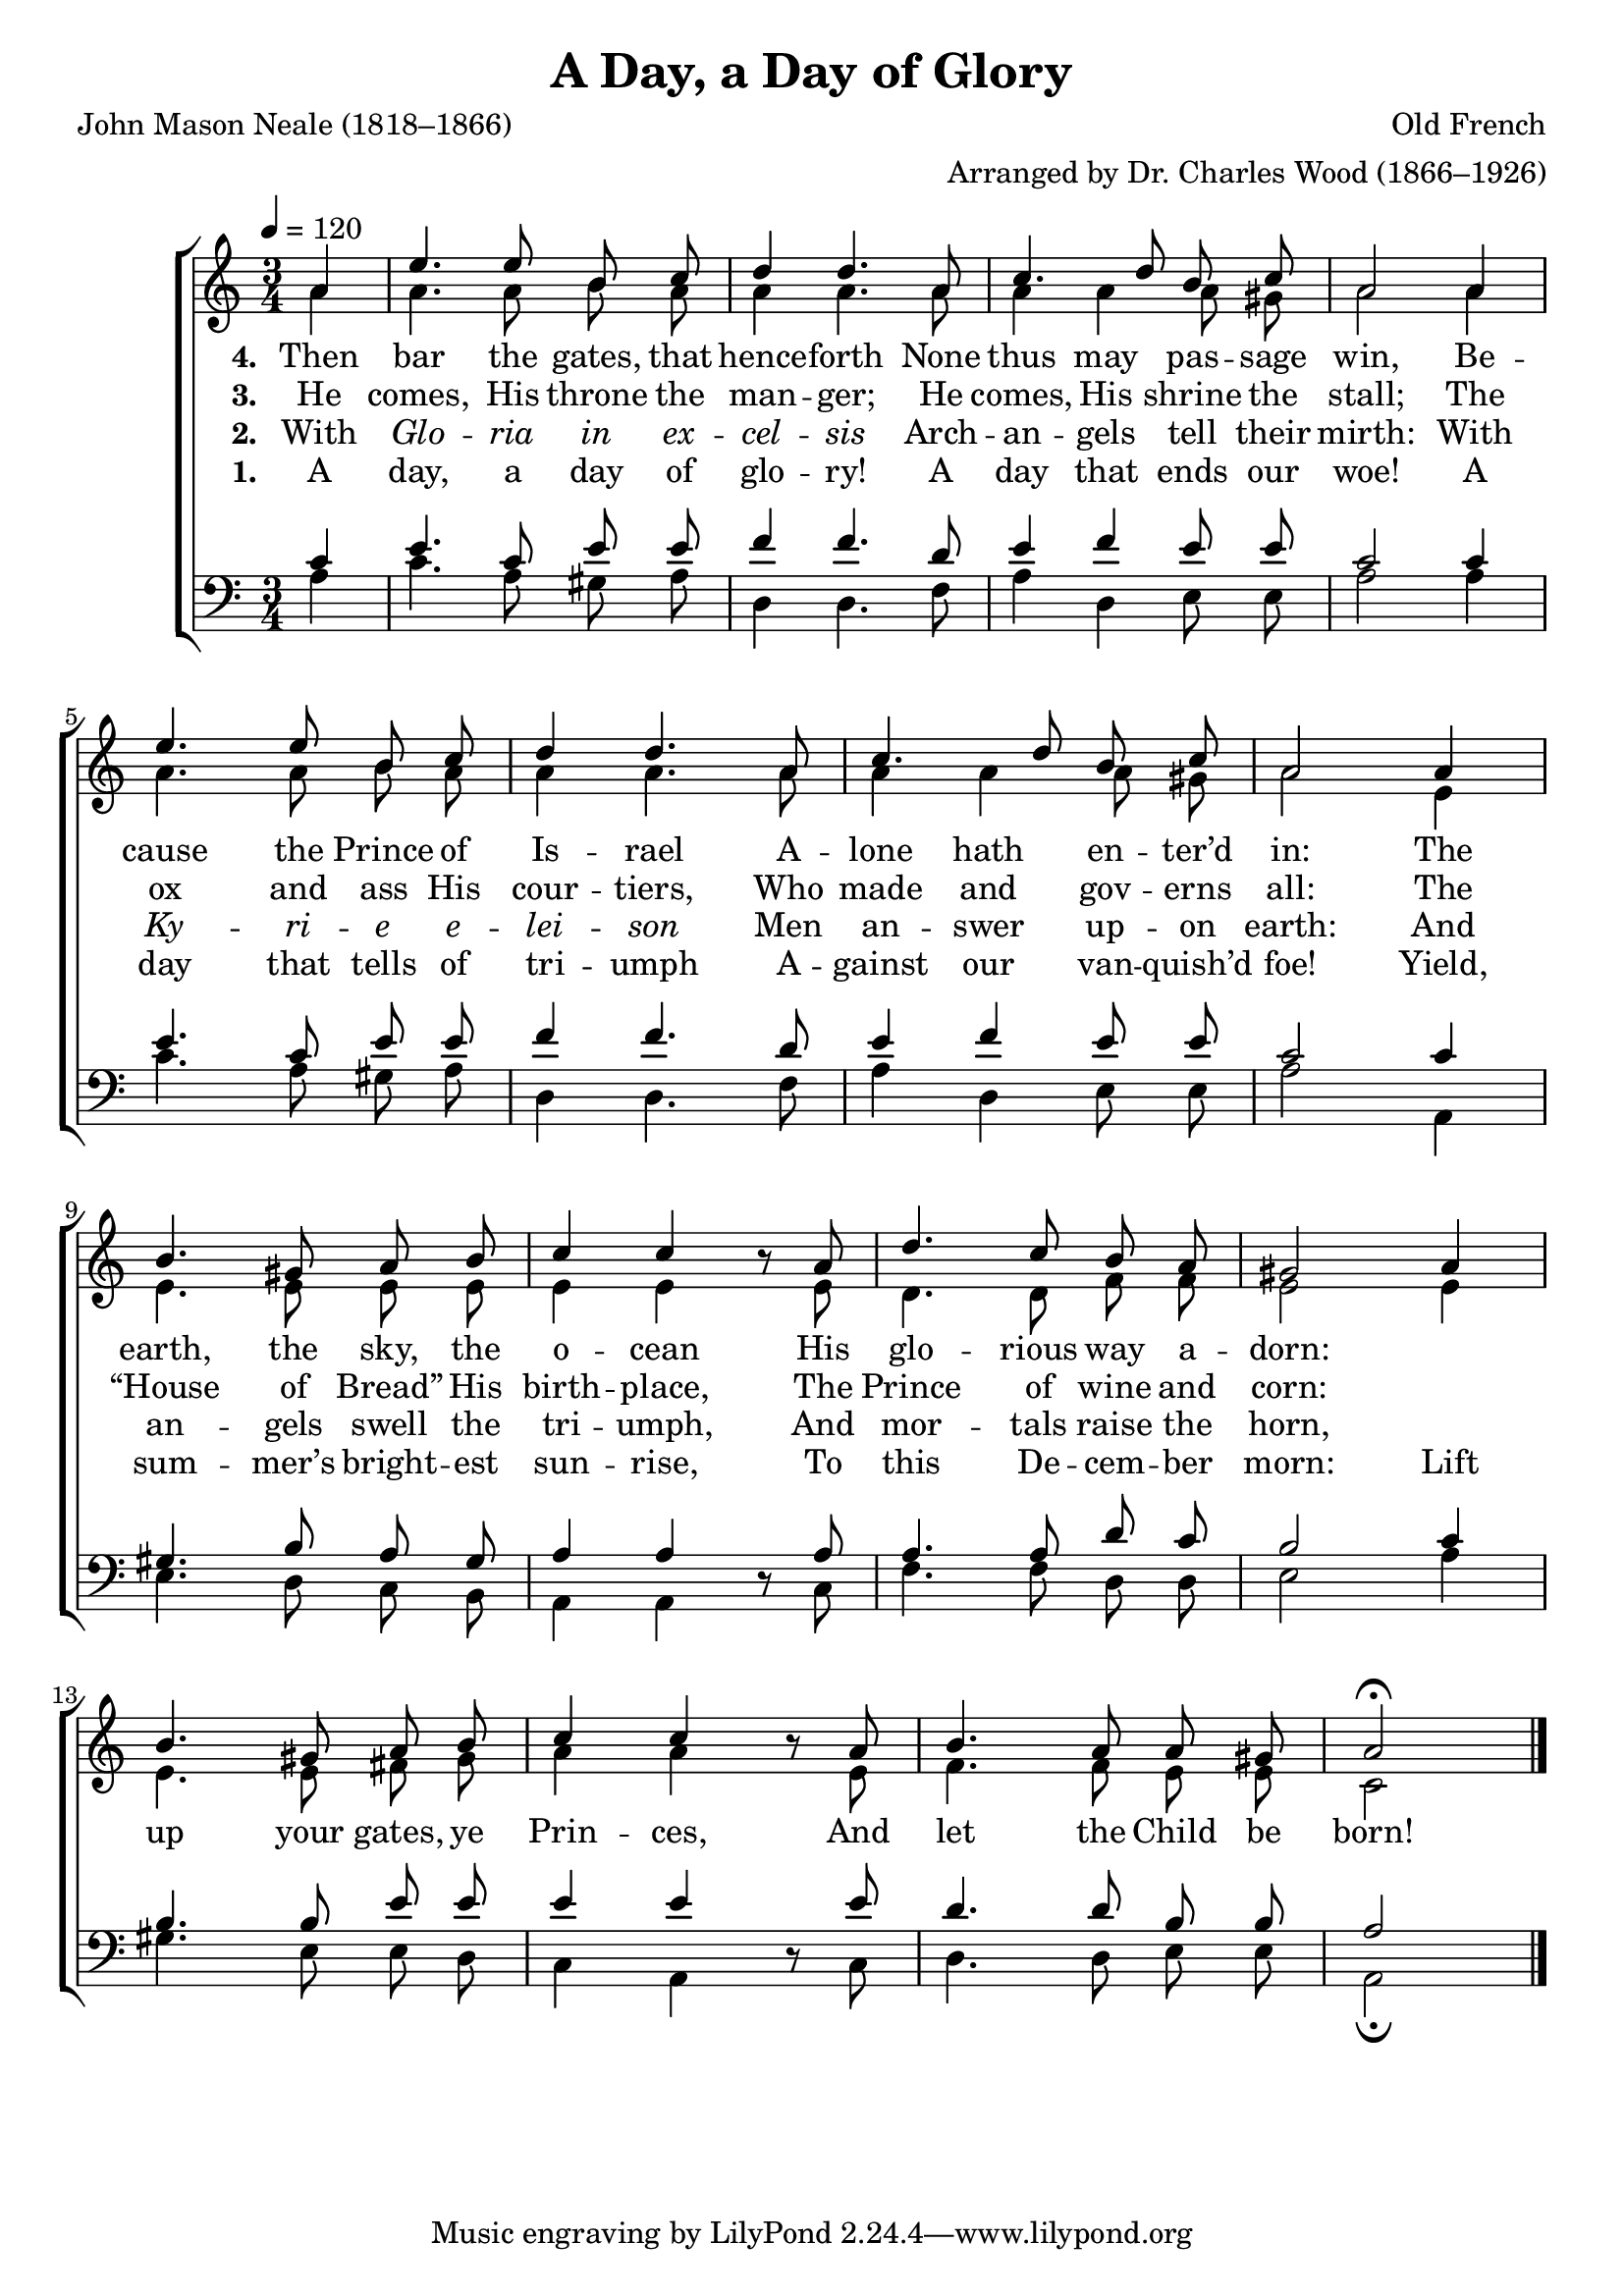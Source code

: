 ﻿\version "2.14.2"

songTitle = "A Day, a Day of Glory"
songPoet = "John Mason Neale (1818–1866)"
tuneComposer = "Old French"
tuneArranger = "Arranged by Dr. Charles Wood (1866–1926)"
tuneSource = \markup{from \italic "The Cowley Carol Book", 1919}

global = {
    \key c \major
    \time 3/4
    \autoBeamOff
    \tempo 4 = 120
}

sopMusic = \relative c' {
  \partial 4 a'4 |
  e'4. e8 b c |
  d4 d4. a8 |
  c4. d8 b c |
  a2 
  
  a4 |
  e'4. e8 b c |
  d4 d4. a8 |
  c4. d8 b c |
  a2 
  
  a4 |
  b4. gis8 a b |
  c4 c b8\rest a |
  d4. c8 b a | 
  
  gis2 
  a4 |
  b4. gis8 a b |
  c4 c b8\rest a |
  b4. a8 a gis |
  a2\fermata \bar "|."
}

altoMusic = \relative c'' {
  a4 |
  a4. a8 b a |
  a4 a4. a8 |
  a4 a a8 gis |
  a2
  
  a4 |
  a4. a8 b a |
  a4 a4. a8 |
  a4 a a8 gis |
  a2 
  
  e4 |
  e4. e8 e e |
  e4 e s8 e |
  d4. d8 f f |
  
  e2 e4 |
  e4. e8 fis gis |
  a4 a s8 e |
  f4. f8 e e |
  c2 \bar "|."
}
altoWords = \lyricmode {
  
  \set stanza = #"1. "
  A day, a day of glo -- ry!
    A day that ends our woe!
  A day that tells of tri -- umph
    A -- gainst our van -- quish’d foe!
  Yield, sum -- mer’s bright -- est sun -- rise,
    To this De -- cem -- ber morn:
  Lift up your gates, ye Prin -- ces,
    And let the Child be born!
}

altoWordsII = \lyricmode { 
  \set stanza = #"2. "
  With \markup\italic Glo -- \markup\italic ria \markup\italic in \markup\italic ex -- \markup\italic cel -- \markup\italic sis
    Arch -- an -- gels tell their mirth:
  With \markup\italic Ky -- \markup\italic ri -- \markup\italic e \markup\italic e -- \markup\italic lei -- \markup\italic son
    Men an -- swer up -- on earth:
  And an -- gels swell the tri -- umph,
    And mor -- tals raise the horn, 
}

altoWordsIII = \lyricmode { 
  \set stanza = #"3. "
  He comes, His throne the man -- ger;
    He comes, His shrine the stall;
  The ox and ass His cour -- tiers,
    Who made and gov -- erns all:
  The “House of Bread” His birth -- place,
    The Prince of wine and corn:
}

altoWordsIV = \lyricmode { 
  \set stanza = #"4. "
  Then bar the gates, that hence -- forth
    None thus may pas -- sage win,
  Be -- cause the Prince of Is -- rael
    A -- lone hath en -- ter’d in:
  The earth, the sky, the o -- cean
    His glo -- rious way a -- dorn:
}

tenorMusic = \relative c' {
  c4 |
  e4. c8 e e |
  f4 f4. d8 |
  e4 f e8 e |
  c2
  
  c4 |
  e4. c8 e e |
  f4 f4. d8 |
  e4 f e8 e |
  c2
  
  c4 |
  gis4. b8 a gis |
  a4 a s8 a |
  a4. a8 d c |
  
  b2 c4 |
  b4. b8 e e |
  e4 e s8 e |
  d4. d8 b b |
  a2 \bar "|."
}

bassMusic = \relative c' {
  a4 |
  c4. a8 gis a |
  d,4 d4. f8 |
  a4 d, e8 e |
  a2
  
  a4 |
  c4. a8 gis a |
  d,4 d4. f8 |
  a4 d, e8 e |
  a2
  
  a,4 |
  e'4. d8 c b |
  a4 a d8\rest c |
  f4. f8 d d |
  
  e2 a4 |
  gis4. e8 e d |
  c4 a d8\rest c |
  d4. d8 e e |
  a,2\fermata \bar "|."
}

\bookpart {
    \header {
        title = \songTitle
        poet = \songPoet
        composer = \tuneComposer
        arranger = \tuneArranger
        source = \tuneSource
    }
    \score {
        <<
            \new ChoirStaff <<
                \new Staff = women <<
                    \new Voice = "sopranos" { \voiceOne << \global \sopMusic >> }
                    \new Voice = "altos" { \voiceTwo << \global \altoMusic >> }
                >>
                \new Staff = men <<
                    \clef bass
                    \new Voice = "tenors" { \voiceOne << \global \tenorMusic >> }
                    \new Voice = "basses" { \voiceTwo << \global \bassMusic >> }
                >>
                \new Lyrics \with { alignBelowContext = #"women" }
                    \lyricsto "tenors" \altoWords
                \new Lyrics \with { alignBelowContext = #"women" }
                    \lyricsto "tenors" \altoWordsII
                \new Lyrics \with { alignBelowContext = #"women" }
                    \lyricsto "tenors" \altoWordsIII
                \new Lyrics \with { alignBelowContext = #"women" }
                    \lyricsto "tenors" \altoWordsIV
            >>
        >>
        \layout { }
        \midi {
            \set Staff.midiInstrument = "flute" 
            %\context { \Voice \remove "Dynamic_performer" }
        }
    }
}

